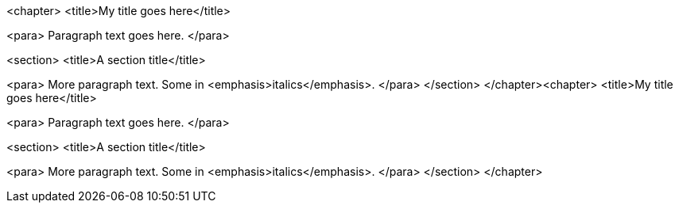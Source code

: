 <chapter>
<title>My title goes here</title>

<para>
 Paragraph text goes here.
</para>

<section>
 <title>A section title</title>

<para>
 More paragraph text. Some in <emphasis>italics</emphasis>.
</para>
</section>
</chapter><chapter>
<title>My title goes here</title>

<para>
 Paragraph text goes here.
</para>

<section>
 <title>A section title</title>

<para>
 More paragraph text. Some in <emphasis>italics</emphasis>.
</para>
</section>
</chapter>
